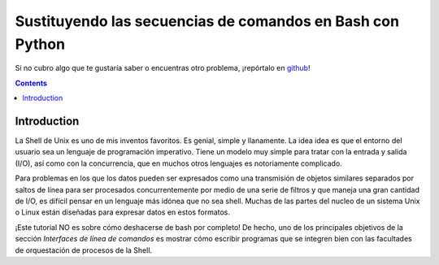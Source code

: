 Sustituyendo las secuencias de comandos en Bash con Python
==========================================================

Si no cubro algo que te gustaría saber o encuentras otro problema, ¡repórtalo en github_!

.. _github:
   https://github.com/ninjaaron/replacing-bash-scripting-with-python

.. contents::

Introduction
------------
La Shell de Unix es uno de mis inventos favoritos. Es genial, simple y llanamente. La idea idea es que el entorno del usuario sea un lenguaje de programación imperativo. Tiene un modelo muy simple para tratar con la entrada y salida (I/O), así como con la concurrencia, que en muchos otros lenguajes es notoriamente complicado.

Para problemas en los que los datos pueden ser expresados como una transmisión de objetos similares separados por saltos de línea para ser procesados concurrentemente por medio de una serie de filtros y que maneja una gran cantidad de I/O, es difícil pensar en un lenguaje más idónea que no sea shell. Muchas de las partes del nucleo de un sistema Unix o Linux están diseñadas para expresar datos en estos formatos.

¡Este tutorial NO es sobre cómo deshacerse de bash por completo! De hecho, uno de los principales objetivos de la sección `Interfaces de línea de comandos` es mostrar cómo escribir programas que se integren bien con las facultades de orquestación de procesos de la Shell.
